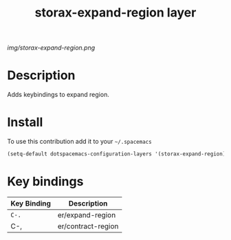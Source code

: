 #+TITLE: storax-expand-region layer
#+HTML_HEAD_EXTRA: <link rel="stylesheet" type="text/css" href="../css/readtheorg.css" />

#+CAPTION: logo

# The maximum height of the logo should be 200 pixels.
[[img/storax-expand-region.png]]

* Table of Contents                                        :TOC_4_org:noexport:
 - [[Description][Description]]
 - [[Install][Install]]
 - [[Key bindings][Key bindings]]

* Description
Adds keybindings to expand region.

* Install
To use this contribution add it to your =~/.spacemacs=

#+begin_src emacs-lisp
  (setq-default dotspacemacs-configuration-layers '(storax-expand-region))
#+end_src

* Key bindings

| Key Binding | Description        |
|-------------+--------------------|
| ~C-.~         | er/expand-region   |
| C-,         | er/contract-region |
